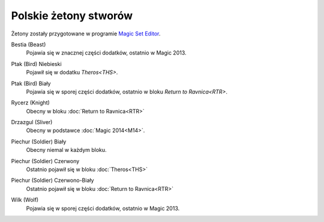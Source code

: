 .. polish tokens

========================
 Polskie żetony stworów
========================

Żetony zostały przygotowane w programie `Magic Set Editor`_.

Bestia (Beast)
    Pojawia się w znacznej części dodatków, ostatnio w Magic 2013.
    
    |image_beast_1|

Ptak (Bird) Niebieski
    Pojawił się w dodatku `Theros<THS>`.
    
    |image_bird_1|

Ptak (Bird) Biały
    Pojawia się w sporej części dodatków, ostatnio w bloku `Return to Ravnica<RTR>`.
    
    |image_bird_2| |image_bird_3|

Rycerz (Knight)
    Obecny w bloku :doc:`Return to Ravnica<RTR>`

    |image_knight_1| |image_knight_2| |image_knight_3| |image_knight_4|

Drzazgul (Sliver)
    Obecny w podstawce :doc:`Magic 2014<M14>`.
    
    |image_sliver|


Piechur (Soldier) Biały
    Obecny niemal w każdym bloku.

    |image_soldier_2| |image_soldier_4|

Piechur (Soldier) Czerwony
    Ostatnio pojawił się w bloku :doc:`Theros<THS>`
    
    |image_soldier_3|
    
Piechur (Soldier) Czerwono-Biały
    Ostatnio pojawił się w bloku :doc:`Return to Ravnica<RTR>`

    |image_soldier_1|

Wilk (Wolf)
    Pojawia się w sporej części dodatków, ostatnio w Magic 2013.
    
    |image_wolf_1|


.. _Magic Set Editor: http://magicseteditor.sourceforge.net/


.. |image_sliver| image:: images/tokens/sliver.jpg

.. |image_beast_1| image:: images/tokens/beast_1.jpg

.. |image_bird_1| image:: images/tokens/bird_1.jpg
.. |image_bird_2| image:: images/tokens/bird_2.jpg
.. |image_bird_3| image:: images/tokens/bird_3.jpg


.. |image_knight_1| image:: images/tokens/knight_1.png
.. |image_knight_2| image:: images/tokens/knight_2.png
.. |image_knight_3| image:: images/tokens/knight_3.png
.. |image_knight_4| image:: images/tokens/knight_4.png

.. |image_soldier_1| image:: images/tokens/soldier_1.jpg
.. |image_soldier_2| image:: images/tokens/soldier_2.jpg
.. |image_soldier_3| image:: images/tokens/soldier_3.jpg
.. |image_soldier_4| image:: images/tokens/soldier_4.jpg

.. |image_wolf_1| image:: images/tokens/wolf_1.jpg
